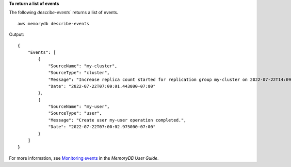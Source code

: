 **To return a list of events**

The following `describe-events`` returns a list of events. ::

    aws memorydb describe-events

Output::

    {
        "Events": [
            {
                "SourceName": "my-cluster",
                "SourceType": "cluster",
                "Message": "Increase replica count started for replication group my-cluster on 2022-07-22T14:09:01.440Z",
                "Date": "2022-07-22T07:09:01.443000-07:00"
            },
            {
                "SourceName": "my-user",
                "SourceType": "user",
                "Message": "Create user my-user operation completed.",
                "Date": "2022-07-22T07:00:02.975000-07:00"
            }
        ]
    }

For more information, see `Monitoring events <https://docs.aws.amazon.com/memorydb/latest/devguide/monitoring-events.html>`__ in the *MemoryDB User Guide*.
